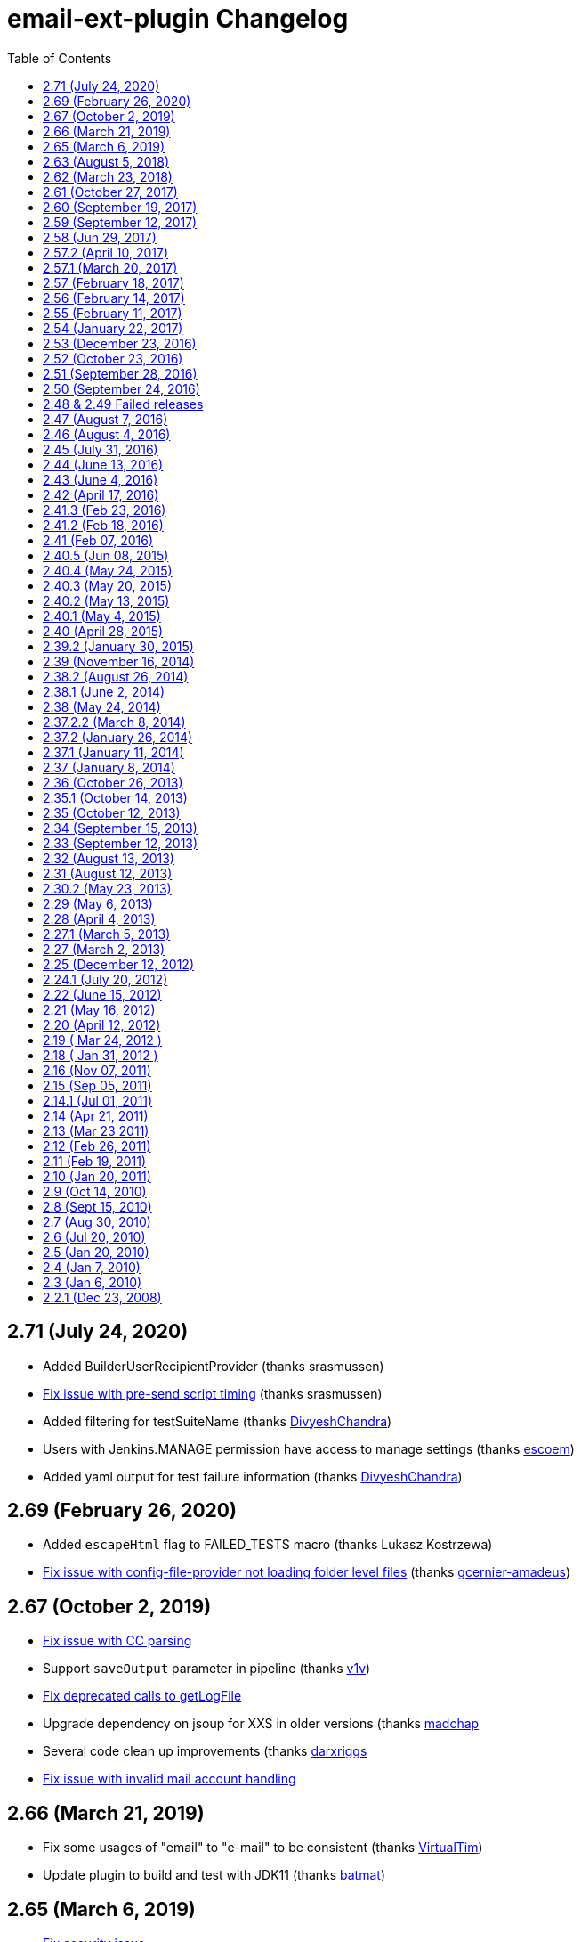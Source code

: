 [[email-ext-plugin-changelog]]
= email-ext-plugin Changelog
:toc:

== 2.71 (July 24, 2020)

* Added BuilderUserRecipientProvider (thanks srasmussen)
* https://issues.jenkins-ci.org/browse/JENKINS-61379[Fix issue with pre-send script timing] (thanks srasmussen)
* Added filtering for testSuiteName (thanks https://github.com/DivyeshChandra[DivyeshChandra])
* Users with Jenkins.MANAGE permission have access to manage settings (thanks https://github.com/escoem[escoem])
* Added yaml output for test failure information (thanks https://github.com/DivyeshChandra[DivyeshChandra])

== 2.69 (February 26, 2020)

* Added `escapeHtml` flag to FAILED_TESTS macro (thanks Lukasz Kostrzewa)
* https://issues.jenkins-ci.org/browse/JENKINS-60911[Fix issue with config-file-provider not loading folder level files] (thanks https://github.com/gcernier-amadeus[gcernier-amadeus])

== 2.67 (October 2, 2019)

* https://issues.jenkins-ci.org/browse/JENKINS-55128[Fix issue with CC parsing]
* Support `saveOutput` parameter in pipeline (thanks https://github.com/v1v[v1v])
* https://issues.jenkins-ci.org/browse/JENKINS-54997[Fix deprecated calls to getLogFile]
* Upgrade dependency on jsoup for XXS in older versions (thanks https://github.com/madchap[madchap]
* Several code clean up improvements (thanks https://github.com/darxriggs[darxriggs]
* https://issues.jenkins-ci.org/browse/JENKINS-54363[Fix issue with invalid mail account handling]

== 2.66 (March 21, 2019)

* Fix some usages of "email" to "e-mail" to be consistent (thanks
https://github.com/VirtualTim[VirtualTim])
* Update plugin to build and test with JDK11
(thanks https://github.com/batmat[batmat])

== 2.65 (March 6, 2019)

* https://jenkins.io/security/advisory/2019-03-06/#SECURITY-1340[Fix]
https://jenkins.io/security/advisory/2019-03-06/#SECURITY-1340[security
issue]

== 2.63 (August 5, 2018)

* allow filtering email domains we send emails to (https://github.com/jenkinsci/email-ext-plugin/pull/167[pull
167])
* Help markup (https://github.com/jenkinsci/email-ext-plugin/pull/169[pull
169]) 
* Same recipient in CC or BCC removes it from TO  https://issues.jenkins-ci.org/browse/JENKINS-52748[JENKINS-52748] -
Getting issue details... STATUS

== 2.62 (March 23, 2018)

* Styling changes + change in test results table + code alignment
(https://github.com/jenkinsci/email-ext-plugin/pull/162[pull 162])
* Fix link for RFC-2919 in help (https://github.com/jenkinsci/email-ext-plugin/pull/164[pull
164])
* Update some libraries for some feature additions. (https://github.com/jenkinsci/email-ext-plugin/pull/165[pull
165])
* The email-ext-plugin Pipeline integration is not very ergonomic  https://issues.jenkins-ci.org/browse/JENKINS-49733[JENKINS-49733] -
Getting issue details... STATUS
* Check for attachment size does not consider compression  https://issues.jenkins-ci.org/browse/JENKINS-49913[JENKINS-49913] -
Getting issue details... STATUS
* Add additional accounts (https://github.com/jenkinsci/email-ext-plugin/pull/166[pull
166])

== 2.61 (October 27, 2017)

* Add global checkbox to allow sending emails to unregistered users
(https://github.com/jenkinsci/email-ext-plugin/pull/161[pull 161])
* Switch to using RunWithSCM for getCulprits logic  https://issues.jenkins-ci.org/browse/JENKINS-24141[JENKINS-24141] -
Getting issue details... STATUS

== 2.60 (September 19, 2017)

* groovy-text.template: use of member changeSet instead of changeSets
(https://issues.jenkins-ci.org/browse/JENKINS-38968[JENKINS-38968])

== 2.59 (September 12, 2017)

* NullPointerException when calling addRecipients
(https://issues.jenkins-ci.org/browse/JENKINS-45529[JENKINS-45529])
* groovy-html.template: use of member changeSet instead of changeSets
(https://issues.jenkins-ci.org/browse/JENKINS-38968[JENKINS-38968])

== 2.58 (Jun 29, 2017)

* Make message clearer added in SECURITY-372
* Add presend and postsend script support in pipeline
(https://github.com/jenkinsci/email-ext-plugin/pull/157[#157])
* allRecipients could be null if presend script remove all of them
(https://github.com/jenkinsci/email-ext-plugin/pull/156[#156])

== 2.57.2 (April 10, 2017)

* SECURITY-257(https://jenkins.io/security/advisory/2017-04-10/[advisory])
 Run Groovy and Jelly scripts only if approved or in secure sandbox

Jenkins administrators may need to approve scripts used by this plugin.
Administrators can either proactively review all job configurations for
Groovy scripts or they can wait for the jobs to run and fail. Approval
is performed via the https://plugins.jenkins.io/script-security/[Script Security Plugin].

== 2.57.1 (March 20, 2017)

* SECURITY-372
(https://jenkins.io/security/advisory/2017-03-20/[advisory])
Emails were sent to addresses not associated with actual users of
Jenkins.

If the security fix is undesirable in a particular instance, it can be
disabled with either or both of the following two system properties:

* `-Dhudson.tasks.MailSender.SEND_TO_UNKNOWN_USERS=true`: send mail to
build culprits even if they do not seem to be associated with a
valid Jenkins login.
* `-Dhudson.tasks.MailSender.SEND_TO_USERS_WITHOUT_READ=true`: send
mail to build culprits associated with a valid Jenkins login even if
they would not otherwise have read access to the job.

== 2.57 (February 18, 2017)

* Allow using 'emailext' step in pipeline without 'node'/workspace
context
(https://issues.jenkins-ci.org/browse/JENKINS-42140[JENKINS-42140])

== 2.56 (February 14, 2017)

* Take 2 on previous

== 2.55 (February 11, 2017)

* Bring back functions removed in JENKINS-40964 that are required for
upgrade of existing config

== 2.54 (January 22, 2017)

* update to latest config-file-provider
(https://issues.jenkins-ci.org/browse/JENKINS-40964[JENKINS-40964])

== 2.53 (December 23, 2016)

* CulpritsRecipientProvider does not work with pipeline
(https://issues.jenkins-ci.org/browse/JENKINS-40653[JENKINS-40653])

== 2.52 (October 23, 2016)

* enable setter for smtpHost in descriptor (PR-142)
* Fix getter value in UI
(https://issues.jenkins-ci.org/browse/JENKINS-37995[JENKINS-37995])
* Add API to programmatically configure global settings
(https://issues.jenkins-ci.org/browse/JENKINS-39147[JENKINS-39147])

== 2.51 (September 28, 2016)

* Pipeline Support - Failed
Tests (https://issues.jenkins-ci.org/browse/JENKINS-38519[JENKINS-38519])

== 2.50 (September 24, 2016)

* Template support in pipelines
(https://issues.jenkins-ci.org/browse/JENKINS-35367[JENKINS-35367])
* X failure trigger
(https://issues.jenkins-ci.org/browse/JENKINS-37995[JENKINS-37995])
* Don't use random for filename in Save to Workspace option
(https://issues.jenkins-ci.org/browse/JENKINS-37350[JENKINS-37350])

== 2.48 & 2.49 Failed releases

== 2.47 (August 7, 2016)

* 2nd failure emails being sent even when build is successful with
job-dsl-plugin
(https://issues.jenkins-ci.org/browse/JENKINS-37188[JENKINS-37188])

== 2.46 (August 4, 2016)

* emailext Pipeline step sends mails to irrelevant people
(https://issues.jenkins-ci.org/browse/JENKINS-37163[JENKINS-37163])

== 2.45 (July 31, 2016)

* Non breaking spaces being double escaped - Thanks https://issues.jenkins-ci.org/secure/ViewProfile.jspa?name=pgmillon[Pierre-Gildas
MILLON]
(https://issues.jenkins-ci.org/browse/JENKINS-35669[JENKINS-35669])
* NPE in email-ext FailingTestSuspectsRecipientProvider
(https://issues.jenkins-ci.org/browse/JENKINS-36402[JENKINS-36402])
* Fix of findbugs reported issues
* Upgrade to plugin pom 2.7

== 2.44 (June 13, 2016)

* Extended Pipeline support
(https://issues.jenkins-ci.org/browse/JENKINS-35365[JENKINS-35365])

== 2.43 (June 4, 2016)

* Fixed Content Token Reference throwing error if Config File Provider
plugin is not installed (https://issues.jenkins-ci.org/browse/JENKINS-35289[issue
35289])
* Fixed NPE when watching a job (https://issues.jenkins-ci.org/browse/JENKINS-33717[Issue
33717])
* Merged pull request
https://github.com/jenkinsci/email-ext-plugin/pull/130[130]
* Merged pull request
https://github.com/jenkinsci/email-ext-plugin/pull/133[133] Fix
for https://issues.jenkins-ci.org/browse/JENKINS-34785[issue
34785]
* Added ability to use a template from the workspace.

== 2.42 (April 17, 2016)

* Fixed issue with post-send script not saving (https://issues.jenkins-ci.org/browse/JENKINS-33205[issue
33205] thanks
to https://github.com/weisslj[weisslj])
* Fixed issue with non-English characters in file names for
attachments (https://issues.jenkins-ci.org/browse/JENKINS-33574[issue
33574])
* Fixed NPE issue when using groovy script (https://issues.jenkins-ci.org/browse/JENKINS-33690[issue
33690])
* Added a license file
* Moved to new parent pom version
* Fixed up some tests

== 2.41.3 (Feb 23, 2016)

* Fixed issue when workflow is not installed (https://issues.jenkins-ci.org/browse/JENKINS-33035[issue
33035])

== 2.41.2 (Feb 18, 2016)

* Fixed issue with wrong class loader for templates
(https://issues.jenkins-ci.org/browse/JENKINS-32910[issue 32910])
* Allow semicolon for address separator
(https://issues.jenkins-ci.org/browse/JENKINS-32889[issue 32889])

== 2.41 (Feb 07, 2016)

* Cleaned up dependencies
* Removed several tokens that were moved to token-macro
* Fixed several items flagged by PMD (thanks Mohammed Ezzat**)**
* Added post-send script feature similar to pre-send script.
(Thanks https://github.com/weisslj[weisslj])
* Fixed issue with non-AbstractProject/Build items (https://issues.jenkins-ci.org/browse/JENKINS-29970[issue
29970]https://issues.jenkins-ci.org/browse/JENKINS-29970)
* Fixed watching so it doesn't show recipient fields (issue 29449)

== 2.40.5 (Jun 08, 2015)

* Whitespace and import cleanup
* DefaultTriggers refactoring

== 2.40.4 (May 24, 2015)

* Fix issue where the wrong config provider would be cached if using
multiple types of managed templates.

== 2.40.3 (May 20, 2015)

* Fix issue with incorrect handling of cc and bcc recipients (https://issues.jenkins-ci.org/browse/JENKINS-28444[issue
#28444])
* Fix issue with readResolve including Mailer components (https://issues.jenkins-ci.org/browse/JENKINS-28402[issue
#28402])
* Fix issue where default extension was not added to template name if
there was something that looked like an extension in the name
(https://issues.jenkins-ci.org/browse/JENKINS-28357[issue
#28357])

== 2.40.2 (May 13, 2015)

* Set the debug mode for JavaMail correctly when debug mode is enabled
in global configuration
* Fixed issue where the deserialization was not working correctly for
descriptors (https://issues.jenkins-ci.org/browse/JENKINS-28212[issue
#28212])

== 2.40.1 (May 4, 2015)

* Fixed issue with classpath entries that have environment variables
(https://issues.jenkins-ci.org/browse/JENKINS-28145[issue
#28145])
* Fixed issue with check of the extension for templates on the file
system (https://issues.jenkins-ci.org/browse/JENKINS-28202[issue
#28202])

== 2.40 (April 28, 2015)

* Thanks to https://github.com/krwalker[K.R. Walker], https://github.com/CedricLevasseur[Cédric
Levasseur]
* Fixed issue with pre-send scripts not using 'cancel' correctly
(https://issues.jenkins-ci.org/browse/JENKINS-27448[issue
#27448])
* Added ability to send email in HTML and plaintext with plaintext
being a stripped version of the HTML (https://issues.jenkins-ci.org/browse/JENKINS-23126[issue
#23126])
* Added ability to configure the set of triggers that is setup by
default when adding email-ext to a project (https://issues.jenkins-ci.org/browse/JENKINS-27856[issue
#27856])
* Moved away from using the Mailer plugin to create a session.
* Added new TEMPLATE token that can be used to pull normal content
from a file (https://issues.jenkins-ci.org/browse/JENKINS-26478[issue
#26478])
* Allow use of content tokens in the pre-send script (https://issues.jenkins-ci.org/browse/JENKINS-26286[issue
#26286])
* Allow sending console logs for all nodes in matrix build (https://issues.jenkins-ci.org/browse/JENKINS-21861[issue
#21861])
* Added ability for users to watch jobs (https://issues.jenkins-ci.org/browse/JENKINS-18567[issue
#18567])
* Removed admin email address since it should be set in the Jenkins
Location area (https://issues.jenkins-ci.org/browse/JENKINS-25926[issue
#25926])
* Fixed output from CSSInliner that was escaping entities (https://issues.jenkins-ci.org/browse/JENKINS-25719[issue
#25719])
* Added FirstFailingBuildSuspectsRecipientProvider

== 2.39.2 (January 30, 2015)

* Thanks to https://github.com/Everspace[Everspace]
* Add workaround for
https://issues.jenkins-ci.org/browse/JENKINS-25940[JENKINS-25940]
* Added new SCRIPT_CONTENT macro that can be used with pre-send
scripts.
* Added uberClassLoader to JellyContext

== 2.39 (November 16, 2014)

* Thanks to https://github.com/christiangalsterer[Christian
Galsterer], https://github.com/alexouzounis[Alex
Ouzounis], https://github.com/gssiyankai[Gregory
SSI-YAN-KAI], https://github.com/jglick[Jesse
Glick], https://github.com/jeffmaury[Jeff
Maury],
https://github.com/robin-knight[robin-knight], https://github.com/krwalker[K.R.
Walker]
* Updated to 1.554.1 as parent pom version
* Added a recipient provider for upstream committers (https://issues.jenkins-ci.org/browse/JENKINS-17742[issue
#17742])
* Fixed issue with template testing not supporting managed files
(https://issues.jenkins-ci.org/browse/JENKINS-23619[issue
#23619])
* Fixed typo in help file for CHANGES_SINCE_LAST_BUILD
* Added support of regex to replace/change the messages in CHANGES
token (https://issues.jenkins-ci.org/browse/JENKINS-23691[issue
#23691])
* Fixed issue that attached build log is not complete (https://issues.jenkins-ci.org/browse/JENKINS-23660[issue
#23660])
* Added disable at the project level (https://issues.jenkins-ci.org/browse/JENKINS-22154[issue
#22154])
* Added caching of the templates to improve performance
* Added parameter to CHANGES tokens to allow user to show a specific
message when there are no changes (https://issues.jenkins-ci.org/browse/JENKINS-20324[issue
#20324])
* Added classpath support for the pre-send script (https://issues.jenkins-ci.org/browse/JENKINS-21672[issue
#21672])
* Added SMTP timeout so that jobs won't hang indefinitely 
* Added retry for ConnectionExceptions (https://issues.jenkins-ci.org/browse/JENKINS-16181[issue
#16181])
* Added console output for template testing (https://issues.jenkins-ci.org/browse/JENKINS-24063[issue
#24063])
* Added check for test failure age in regression trigger (https://issues.jenkins-ci.org/browse/JENKINS-22041[issue
#22041])
* Added FailingTestSuspectsRecipientProvider

== 2.38.2 (August 26, 2014)

* Switch to using getAction instead of getTestResultAction to work
with newer versions of core.

== 2.38.1 (June 2, 2014)

* Fix for NPE when no recipient providers are selected in a trigger.

== 2.38 (May 24, 2014)

* Implemented new extension point for recipient providers
(RecipientProvider) this changes the way that recipient types are
added 
 ** There are no longer checkboxes for "Requestor" "Recipients" etc,
each is provided by an implementation of a RecipientProvider
* Fixed log zipping to remove annotations (https://issues.jenkins-ci.org/browse/JENKINS-21180[issue
#21180])
* Added help information for TRIGGER_NAME token (https://issues.jenkins-ci.org/browse/JENKINS-21912[issue
#21912])
* Added support for managed files using the Config File Provider
plugin, prefix managed file name with "managed:"
* Removed dependency on the Maven plugin
* Added more help and updated help messages to be more clear (https://issues.jenkins-ci.org/browse/JENKINS-20384[issue
#20384])
* Added bcc support (https://issues.jenkins-ci.org/browse/JENKINS-21730[issue
#21730])
* Added showMessage parameter to FAILED_TESTS to allow turning off
error messages
* Cleaned up template to remove duplicate sections (https://issues.jenkins-ci.org/browse/JENKINS-22592[issue
#22592])
* Added %a and %d for pathFormat parameter of the CHANGES_SINCE*
tokens (https://issues.jenkins-ci.org/browse/JENKINS-20692[issue
#20692])

== 2.37.2.2 (March 8, 2014)

* Added caching to the private macros to reduce time (https://issues.jenkins-ci.org/browse/JENKINS-20078[issue
#20078])

== 2.37.2 (January 26, 2014)

* Marked the Config subclass Extensions as optional, so the plugin
doesn't cause issues if the Config File Provider plugin is not
installed. (https://issues.jenkins-ci.org/browse/JENKINS-21326[issue
#21326])

== 2.37.1 (January 11, 2014)

* Fix issue with missing dependency on maven-plugin in  pom.xml

== 2.37 (January 8, 2014)

* Updated parent pom version to 1.532.1 LTS
* Allow use of managed scripts for Jelly or Groovy content. Use prefix
"managed:" before name of managed script (https://issues.jenkins-ci.org/browse/JENKINS-18203[issue
#18203])
* Added new "Status Changed" trigger (thanks francois_ritaly)
* Added fileNotFoundMessage to FILE token (https://issues.jenkins-ci.org/browse/JENKINS-20325[issue
#20325])
* Added inline help for triggers that was missing (https://issues.jenkins-ci.org/browse/JENKINS-20170[issue
#20170])
* Changed BuildStepMonitor.NONE to allow concurrent builds (thanks
jglick) (https://issues.jenkins-ci.org/browse/JENKINS-16376[issue
#16376])**
You must take care when using content or triggers that look at
previous builds if you enable concurrent builds for your project
* Added TRIGGER_NAME token so users can determine what trigger caused
the email (https://issues.jenkins-ci.org/browse/JENKINS-20265[issue
#20265])
* Changed to Mutlimap so that you can add multiple triggers of the
same type and have them work correctly (https://issues.jenkins-ci.org/browse/JENKINS-20524[issue
#20524])
* Fixed issue where pre-send script would get expanded and remain
expanded (https://issues.jenkins-ci.org/browse/JENKINS-20770[issue
#20770])
* Added First Unstable trigger
* Added helper script for emailing Jive community (thanks Dan Barker)

== 2.36 (October 26, 2013)

* Fixed issue with mismatch between form field name and what was
parsed in the backend (https://issues.jenkins-ci.org/browse/JENKINS-20133[issue
#20133])
* Fixed issue with NPE on 1.535 (thanks to
https://github.com/agudian[agudian] for the PR)
* Added ability to customize the date format for the CHANGES_SINCE
tokens (https://issues.jenkins-ci.org/browse/JENKINS-20151[issue
#20151])
* Added help files for all the built-in triggers (https://issues.jenkins-ci.org/browse/JENKINS-20170[issue
#20170])
* By default when you add the email-ext publisher, an Always trigger
will be added (https://issues.jenkins-ci.org/browse/JENKINS-20013[issue
#20013])
* Fixed issue with template project plugin based jobs and Jelly script
content. (https://issues.jenkins-ci.org/browse/JENKINS-20117[issue
#20117])
* If user doesn't have a Mailer.UserProperty, just add the user id and
see if the system can resolve it (https://issues.jenkins-ci.org/browse/JENKINS-20215[issue
#20215])
* Fixed issue with newInstance method for EmailTrigger causing an
exception on 1.536 (https://issues.jenkins-ci.org/browse/JENKINS-20198[issue
#20198])

== 2.35.1 (October 14, 2013)

* Fixed issue introduced by new parameter parsing in global config
(https://issues.jenkins-ci.org/browse/JENKINS-20030[issue
#20030])
* Update descriptor usage in triggers
* Fixed command line to not max out PermGen during testing

== 2.35 (October 12, 2013)

* Refactored descriptor to follow recommended method
* Added tests for global config default values
* Updated to latest LTS for parent version
* Updated exclusion list to be for full email list, not just
committers
* Fixed issue with email-ext not restoring values for some fields if
no triggers were configured (https://issues.jenkins-ci.org/browse/JENKINS-15442[issue
#15442])
* Fixed issue where the project could be null (https://issues.jenkins-ci.org/browse/JENKINS-14338[issue
#14338])

== 2.34 (September 15, 2013)

* Started adding HtmlUnit tests for UI interaction and round trip
testing
* Added more debug for excluded committers feature
* Reverted field name to includeCulprits
* Fixed issue where PROJECT_DEFAULT_RECIPIENTS was being added to
triggers (https://issues.jenkins-ci.org/browse/JENKINS-19583[issue
#19583])
* Fixed issue that stopped users from being able to add triggers
(https://issues.jenkins-ci.org/browse/JENKINS-19585[issue
#19585])

== 2.33 (September 12, 2013)

* Fixed issue with triggers for matrix projects not saving the value
correctly (https://issues.jenkins-ci.org/browse/JENKINS-19291[issue
#19291])
* Added ability to set content type at the trigger level
* Added back send to culprits
* Fixed missing dependency for Mailer plugin in pom.xml
* Added setting debug mode for JavaMail when debug mode for email-ext
is set

== 2.32 (August 13, 2013)

* Fix issue with matrix project (https://issues.jenkins-ci.org/browse/JENKINS-19190[issue
#19190])
* Added "Fixed Unhealthy" trigger

== 2.31 (August 12, 2013)

* Changed way that triggers work so that you can add multiple triggers
of the same type
* Changed triggers into extension points so that other plugins can
provide email triggers
* Migrated all tokens to use the Token Macro plugin
* Fixed issue with using template testing with Jelly scripts (https://issues.jenkins-ci.org/browse/JENKINS-18157[issue
#18157])
* General clean-up of sources to remove unused imports and so forth
* Added JUnit report into groovy html template (thanks
https://github.com/praagii[praagii])
* Fixed issue with wrong StringUtils being imported thanks to NetBeans
(https://issues.jenkins-ci.org/browse/JENKINS-19089[issue
#19089])

== 2.30.2 (May 23, 2013)

* Fix issue with escaping tokens by using a more groovy like method
(double dollar $$) (https://issues.jenkins-ci.org/browse/JENKINS-18014[issue
#18014])
* Fix issue with metaClass for Script (thanks to Geoff Cummings for
patch) (https://issues.jenkins-ci.org/browse/JENKINS-17910[issue
#17910])
* Added ability to test Groovy and Jelly templates via a link on the
project page. (https://issues.jenkins-ci.org/browse/JENKINS-9594[issue
#9594])

== 2.29 (May 6, 2013)

* Refixed typo in email template.
* Updated to latest LTS release for base (1.509.1)
* Added global user exclusion list (https://issues.jenkins-ci.org/browse/JENKINS-17503[issue
#17503])
* Added expansion of environment variable in the FILE token's path
argument (https://issues.jenkins-ci.org/browse/JENKINS-16716[issue
#16716])
* Added trigger and triggered variables to pre-send script object
model (https://issues.jenkins-ci.org/browse/JENKINS-17577[issue
#17577])
* Added DEFAULT_PRESEND_SCRIPT token (https://issues.jenkins-ci.org/browse/JENKINS-14508[issue
#14508])
* Added option to save the output of the generated email into the
workspace (https://issues.jenkins-ci.org/browse/JENKINS-13302[issue
#13302])
* Added new trigger for broken \-> compiling state
(https://issues.jenkins-ci.org/browse/JENKINS-17546[17546])
* Fixed default value for ReplyTo (https://issues.jenkins-ci.org/browse/JENKINS-17733[issue
#17733])
* Turned off pretty-printing for the CssInliner (https://issues.jenkins-ci.org/browse/JENKINS-17759[issue
#17759])

== 2.28 (April 4, 2013)

* Fixed token macro help in projects
* Added additional Chinese translations
* Improved help text for `BUILD_LOG_EXCERPT` token
* Added support for inlining CSS and images into emails
* Fixed regression in attaching build log (https://issues.jenkins-ci.org/browse/JENKINS-17296[issue
#17296])
* Fixed regression in 1st Failure Trigger (https://issues.jenkins-ci.org/browse/JENKINS-17307[issue
#17307])
* Updated docs for Improvement trigger (https://issues.jenkins-ci.org/browse/JENKINS-17074[issue
#17074])
* Fixed class loading inside Groovy templates (https://issues.jenkins-ci.org/browse/JENKINS-16990[issue
#16990]))
* Removed script that created and used template usage
* Cleaned up unused files

== 2.27.1 (March 5, 2013)

* Fix issue with matrix configurations (https://issues.jenkins-ci.org/browse/JENKINS-17064[issue
#17064])
* Add 1st Failure and 2nd Failure Triggers

== 2.27 (March 2, 2013)

* Re-added ability to use tokens in attachment areas
* Allow a default string if regex match is not found for
BUILD_LOG_REGEX (https://issues.jenkins-ci.org/browse/JENKINS-16269[issue
#16269])
* Fixed message layout if attachments are present (https://issues.jenkins-ci.org/browse/JENKINS-16281[issue
#16281])
* Added info to the help on using the CC: mechanism
* Fixed an issue with regression triggers (https://issues.jenkins-ci.org/browse/JENKINS-16404[issue
#16404])
* Added a single retry if a SocketException occurs, in case the
network issue was temporary (https://issues.jenkins-ci.org/browse/JENKINS-16181[issue
#16181])
* Fixed attaching build log from a trigger.
* Made default send to lists less verbose for certain triggers (https://issues.jenkins-ci.org/browse/JENKINS-8642[issue
#8642])
* Added support for personal portions of email addresses ("Some Name"
<username@email.com>) including support for unicode
* Added check of return values from SendFailedException (https://issues.jenkins-ci.org/browse/JENKINS-16919[issue
#16919])
* Made it much easier to use content tokens from groovy templates
(https://issues.jenkins-ci.org/browse/JENKINS-16916[issue
#16916])
* Fixed a typo in the html template (https://issues.jenkins-ci.org/browse/JENKINS-16975[issue
#16975])
* Fixed groovy html template when Maven artifacts cause an exception
(https://issues.jenkins-ci.org/browse/JENKINS-16983[issue
#16983])
* Include Jacoco output in the default Jelly HTML template.

== 2.25 (December 12, 2012)

* Fixed test failures on Mac OS
* Fixed issue with NullReferenceException if the file doesn't exist
for the FILE token (https://issues.jenkins-ci.org/browse/JENKINS-15008[issue
#15008])
* Improved address resolution if the user is setup in the Jenkins
system
* Added a debug mode that will add extra log messages to the build log
when enabled in the global config.
* Updated to core 1.480
* Added ability to add attachments at the trigger level (https://issues.jenkins-ci.org/browse/JENKINS-13672[issue
#13672])
* Added option to attach the build log at either the project level, or
at the trigger level (https://issues.jenkins-ci.org/browse/JENKINS-13848[issue
#13848])
* Improved capture of failed email addresses (https://issues.jenkins-ci.org/browse/JENKINS-16076[issue
#16076])
* Added ability to set Reply-To header value at global, project and
trigger level. (https://issues.jenkins-ci.org/browse/JENKINS-3324[issue
#3324])* Added
ability to set Reply-To header value at global, project and trigger
level. (https://issues.jenkins-ci.org/browse/JENKINS-3324[issue
#3324])
* Added parameter (maxLength) to FAILED_TESTS content token to allow
truncating the test information. The maxLength is the number of KB
allowed (https://issues.jenkins-ci.org/browse/JENKINS-5949[issue
#5949])* Added
parameter (maxLength) to FAILED_TESTS content token to allow
truncating the test information. The maxLength is the number of KB
allowed (https://issues.jenkins-ci.org/browse/JENKINS-5949[issue
#5949])
* Added ability to secure the pre-send script by adding a sandbox when
enabled in the global config. (https://issues.jenkins-ci.org/browse/JENKINS-15213[issue
#15213])

== 2.24.1 (July 20, 2012)

* Fixed a few tests which were erroring on Windows.
* Fixed issue with very long token strings causing SOE (https://issues.jenkins-ci.org/browse/JENKINS-14132[issue
#14132])
* Updated TEST_COUNTS token to include passing tests.
* Fixed charset issue when using Jelly templates (https://issues.jenkins-ci.org/browse/JENKINS-7997[issue
#7997])
* Allow nested content in JELLEY_SCRIPT tag (https://issues.jenkins-ci.org/browse/JENKINS-14210[issue
#14210])
* Added onlyRegressions parameter to FAILED_TESTS token
* Allow disable of newlines after each regex match (https://issues.jenkins-ci.org/browse/JENKINS-14320[issue
#14320])
* Removed token macro error messages from logs (https://issues.jenkins-ci.org/browse/JENKINS-9364[issue
#9364])
* Fixed issue when token-macro was older than expected (https://issues.jenkins-ci.org/browse/JENKINS-14224[issue
#14224])
* Fixed changeset author issue with text template
* Added new trigger for when a job first fails (https://issues.jenkins-ci.org/browse/JENKINS-7859[issue
#7859])
* Allow specifying CC addresses (https://issues.jenkins-ci.org/browse/JENKINS-6703[issue
#6703])
* Updated improvement trigger to only fire if there are failures, but
less than previous build (https://issues.jenkins-ci.org/browse/JENKINS-14500[issue
#14500])

== 2.22 (June 15, 2012)

* Added pre-send groovy script for modifying the MimeMessage and even
cancelling the email altogether. (https://issues.jenkins-ci.org/browse/JENKINS-12421[issue
#12421])
* Added support for the token-macro plugin (https://issues.jenkins-ci.org/browse/JENKINS-9364[issue
#9364])
* Added try/catch around user email resolution (https://issues.jenkins-ci.org/browse/JENKINS-13102[issue
#13102])
* Attachment file path now supports content tokens (https://issues.jenkins-ci.org/browse/JENKINS-13563[issue
#13563])
* Fixed issues with tests causing OutOfMemory exception
* Added `BUILD_LOG_MULTILINE_REGEX` that allows regexes to match even
newlines

== 2.21 (May 16, 2012)

* Fix issue with new drop down list for post-build (https://issues.jenkins-ci.org/browse/JENKINS-13737[issue
#13737])
* Added a https://github.com/jenkinsci/email-ext-plugin/blob/master/src/main/resources/hudson/plugins/emailext/templates/static-analysis.jelly[new jelly
template]
that shows the https://plugins.jenkins.io/analysis-core/[static analysis results]

== 2.20 (April 12, 2012)

* Fix issue with hierarchical projects
(see [https://wiki.jenkins.io/display/JENKINS/Hierarchical+projects+support[Hierarchical+projects+support]|])
* Updated html_gmail.jelly file to updated fields
* Updated maven pom to use repo.jenkins-ci.org repository
* Added scripts for regenerating html.jelly for inline CSS styles
* Fix issue with Jenkins URL overriding (https://issues.jenkins-ci.org/browse/JENKINS-13242[issue
#13242])
* Fix groovy template for git usage (https://issues.jenkins-ci.org/browse/JENKINS-13192[issue
#13192])
* Fix NPE that causes build to hang (https://issues.jenkins-ci.org/browse/JENKINS-12577[issue
#12577])

== 2.19 ( Mar 24, 2012 )

* Reimplement default (global) recipient list
* Fixed default suffix lookup (https://issues.jenkins-ci.org/browse/JENKINS-11731[issue
#11731])
* Added JOB_DESCRIPTION token (https://issues.jenkins-ci.org/browse/JENKINS-4100[issue
#4100])
* Added BUILD_ID token (https://issues.jenkins-ci.org/browse/JENKINS-11895[issue
#11895])
* Groovy template now correctly determines SUCCESS and FAILURE (https://issues.jenkins-ci.org/browse/JENKINS-13191[issue
#13191])
* CHANGES now allows nested content (https://issues.jenkins-ci.org/browse/JENKINS-5376[issue
#5376])
* Fixed NRE when recipientList is not in the saved config (https://issues.jenkins-ci.org/browse/JENKINS-12047[issue
#12047])
* Emails now send when one or more of the recipients is an invalid
recipient (https://issues.jenkins-ci.org/browse/JENKINS-9006[issue
#9006])
* Fixed issues with default recipients (https://issues.jenkins-ci.org/browse/JENKINS-11665[issue
#11665])

== 2.18 ( Jan 31, 2012 )

* Add maximum size limit to $\{FAILED_TESTS}
(https://issues.jenkins-ci.org/browse/JENKINS-11413[JENKINS-11413])
* Added improvement and regression triggers
* Added $\{BUILD_LOG_EXCERPT} token (https://issues.jenkins-ci.org/browse/JENKINS-10924[issue
#10924])
* Added emergency reroute option
* Made compatible with LTS 1.424
* Email to requester is now correct (https://issues.jenkins-ci.org/browse/JENKINS-9160[issue
#9160])
* Fixed configuration with promoted builds (https://issues.jenkins-ci.org/browse/JENKINS-10812[issue
#10812])
* Only include the stack trace if showStacks is true (https://issues.jenkins-ci.org/browse/JENKINS-3430[issue
#3430])

== 2.16 (Nov 07, 2011)

* More flexible firing control for matrix projects
(https://issues.jenkins-ci.org/browse/JENKINS-8590[JENKINS-8590])
* E-mail trigger for aborted and "not built" results
(https://issues.jenkins-ci.org/browse/JENKINS-10990[JENKINS-10990])

== 2.15 (Sep 05, 2011)

* Allow email-ext to attach files to emails
(https://issues.jenkins-ci.org/browse/JENKINS-9018[JENKINS-9018]).
* Default Recipients list does not appear in Jenkins global
settings(https://issues.jenkins-ci.org/browse/JENKINS-10783[JENKINS-10783]).
* Email to requester uses wrong email address
(https://issues.jenkins-ci.org/browse/JENKINS-9160[JENKINS-9160]).
* Allow using Groovy (or other JSR223 languages) to generate the email
content.

== 2.14.1 (Jul 01, 2011)

* Added option for adding 'Precedence: bulk' header according to
http://tools.ietf.org/search/rfc3834 to prevent out-of-office
replies.

== 2.14 (Apr 21, 2011)

* Improved the portability of the default Jelly templates across
different SCM implementations (whereas previously some of the
information was only displayed for Subversion)
* Send the "still unstable" email rather than the "unstable" email,
when the previous status was fail, and the status before that was
unstable.
(https://issues.jenkins-ci.org/browse/JENKINS-5411[JENKINS-5411])

== 2.13 (Mar 23 2011)

* Fixed a bug where the html/text Jelly template fail to report the
change log correctly for all SCMs but Subversion.
* If an e-mail is supposed to be sent to the requester, follow the
build triggering chain to find the root requester
(https://issues.jenkins-ci.org/browse/JENKINS-7740[JENKINS-7740])
* Added an option to configure a List-ID header on emails.

== 2.12 (Feb 26, 2011)

* Rerelease 2.11 to properly set required Jenkins version.

== 2.11 (Feb 19, 2011)

*This version requires Jenkins 1.396 or newer.*

* Added Charset option.
(https://issues.jenkins-ci.org/browse/JENKINS-8011[JENKINS-8011])
 ** Added
"hudson.plugins.emailext.ExtendedEmailPublisher.Content-Transfer-Encoding"
system property to specify "Content-Transfer-Encoding".
* Added "Requester" as possible mail destination
(https://issues.jenkins-ci.org/browse/JENKINS-7740[JENKINS-7740])
* Need tokens to get failed tests count and total tests count, to put
them in mail subject easy.
(https://issues.jenkins-ci.org/browse/JENKINS-5936[JENKINS-5936])
* Introduce $JENKINS_URL and deprecated $HUDSON_URL.
* i18n & l10n(ja)

== 2.10 (Jan 20, 2011)

* Added a new content token "FILE" that includes a file from the
workspace.
* BUILD_LOG_REGEX Token:
 ** Add escapeHtml - If true, escape HTML. Defaults to false.
 ** Add matchedLineHtmlStyle - If non-null, output HTML. Matched
lines will become
`<b style="your-style-value">html escaped matched line</b>`.
Defaults to null.
* Prevent duplicate email notifications.
(https://issues.jenkins-ci.org/browse/JENKINS-8071[JENKINS-8071])

== 2.9 (Oct 14, 2010)

* The _showPaths_ argument was not working for
CHANGES_SINCE_LAST_UNSTABLE and CHANGES_SINCE_LAST_SUCCESS.
(issue #http://issues.jenkins-ci.org/browse/JENKINS-5486[5486])
* Add support for custom Jelly script content (JELLY_SCRIPT) (issue
#http://issues.jenkins-ci.org/browse/JENKINS-7514[7514])

== 2.8 (Sept 15, 2010)

_This version requires Hudson 1.356 or newer._

* Update BUILD_LOG_REGEX to properly handle http://kohsuke.org/2010/04/14/hudson-console-markups/[console
notes].
(issue #http://issues.jenkins-ci.org/browse/JENKINS-7402[7402])
* Fixed password being saved in plaintext. (issue
#http://issues.jenkins-ci.org/browse/JENKINS-5816[5816])
* Override "Hudson URL" only when "override global settings" is
checked. (issue
#http://issues.jenkins-ci.org/browse/JENKINS-6193[6193])
* Add escapeHtml parameter to BUILD_LOG content for escaping HTML.
Defaults to false for backwards compatibility. (issue
#http://issues.jenkins-ci.org/browse/JENKINS-7397[7397])

== 2.7 (Aug 30, 2010)

* New optional arg: ${BUILD_LOG_REGEX, regex, linesBefore,
linesAfter, maxMatches, showTruncatedLines, substText} which allows
substituting text for the matched regex. This is particularly useful
when the text contains references to capture groups (i.e. $1, $2,
etc.)

&nbsp;

* Fix invalid illegal email address exception
(https://issues.jenkins-ci.org/browse/JENKINS-7057[JENKINS-7057]).

== 2.6 (Jul 20, 2010)

* Add ${BUILD_LOG_REGEX, regex, linesBefore, linesAfter, maxMatches,
showTruncatedLines} token.
* Add token for build cause.
(https://issues.jenkins-ci.org/browse/JENKINS-3166[JENKINS-3166])
* Add "changes since last unstable build" token.
(https://issues.jenkins-ci.org/browse/JENKINS-6671[JENKINS-6671])
* Fix issue with node properties not being available for the $ENV
token.
(https://issues.jenkins-ci.org/browse/JENKINS-5465[JENKINS-5465])
* Recipient list can now use parameters.
(https://issues.jenkins-ci.org/browse/JENKINS-6396[JENKINS-6396])
* Improve docs regarding use of quotes for string parameters.
(https://issues.jenkins-ci.org/browse/JENKINS-5322[JENKINS-5322])

== 2.5 (Jan 20, 2010)

* Fix issue with adding a pre-build trigger using $BUILD_STATUS would
make the build appear as if it was successful or fixed when the
build hadn't actually ran yet. (http://issues.jenkins-ci.org/browse/JENKINS-953[issue
#953])
* Fix NullPointerException when no root URL is configured. (http://issues.jenkins-ci.org/browse/JENKINS-1771[issue
#1771])
* $CHANGES_SINCE_LAST_SUCCESS was not showing unstable or aborted
builds in the list of changes since the last successful build.
(http://issues.jenkins-ci.org/browse/JENKINS-3519[issue #3519])

== 2.4 (Jan 7, 2010)

* Fix bug in 2.3 release that broke saving project config changes if
Promoted Builds plugin is not also installed.
(https://issues.jenkins-ci.org/browse/JENKINS-5208[JENKINS-5208])
* Fix in overriding global email settings.
* Fix to allow authentication without SSL.
* Send emails as replies to previous ones for same project, as done in
Hudson's built-in emailer.
(https://issues.jenkins-ci.org/browse/JENKINS-3089[JENKINS-3089])
* New "Before Build" trigger type.
(https://issues.jenkins-ci.org/browse/JENKINS-4190[JENKINS-4190])

== 2.3 (Jan 6, 2010)

* Change the token handling to allow for passing of arguments, and
allow arguments for the `BUILD_LOG`, `CHANGES`, and
`CHANGES_SINCE_LAST_SUCCESS` tokens.
(https://issues.jenkins-ci.org/browse/JENKINS-3085[JENKINS-3085])
* Revamp the help. Now have help on each form element in the config.
Rearranged help files hierarchially and deleted unused help.
* Allow HTML content in emails. There is a global preference plus a
per-project preference, which default to plain text.
* When the emailer can not process an email address, it now prints to
the builder output.
(https://issues.jenkins-ci.org/browse/JENKINS-1529[JENKINS-1529])
* Allow use of any environment variable.
(https://issues.jenkins-ci.org/browse/JENKINS-3605[JENKINS-3605])
* Add ability to re-use "global" settings (i.e. settings from the core
Mailer configuration)
* Add support for SVN_REVISION
* Fix for email triggers with space in name.
(https://issues.jenkins-ci.org/browse/JENKINS-3614[JENKINS-3614])
* Update code for more recent Hudson.
* Fixed help links.
(https://issues.jenkins-ci.org/browse/JENKINS-4566[JENKINS-4566])
* Compatibility with https://plugins.jenkins.io/promoted-builds/[Promoted Builds Plugin].

== 2.2.1 (Dec 23, 2008)
